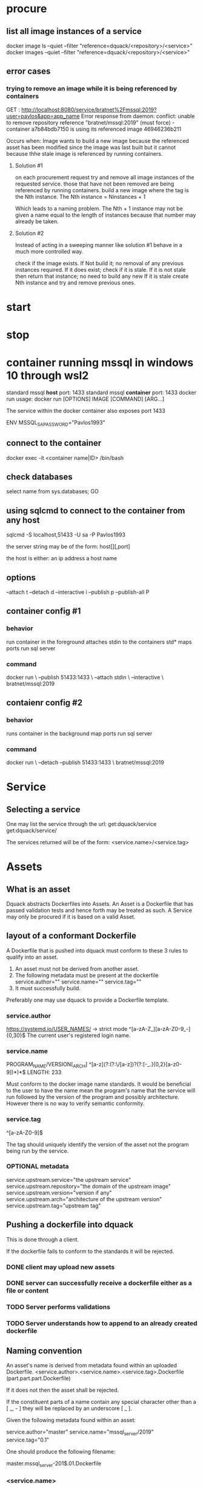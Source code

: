 * procure
** list all image instances of a service
docker image ls --quiet --filter "reference=dquack/<repository>/<service>"
docker images --quiet --filter "reference=dquack/<repository>/<service>"

** error cases
*** trying to remove an image while it is being referenced by containers
GET :
http://localhost:8080/service/bratnet%2Fmssql:2019?user=pavlos&app=app_name
Error response from daemon: conflict: unable to remove repository reference
"bratnet/mssql:2019" (must force) - container a7b84bdb7150 is using its
referenced image 46946236b211

Occurs when:
Image wants to build a new image because the referenced asset has
been modified since the image was last built but it cannot because thhe stale
image is referenced by running containers.

**** Solution #1
on each procurement request try and remove all image instances of the requested
service. those that have not been removed are being referenced by running
containers. build a new image where the tag is the Nth instance. The Nth
instance = Ninstances + 1

Which leads to a naming problem. The Nth + 1 instance may not be given a name
equal to the length of instances because that number may already be taken.

**** Solution #2
Instead of acting in a sweeping manner like solution #1 behave
in a much more controlled way.

check if the image exists.
If Not build it; no removal of any previous instances required.
If it does exist; check if it is stale.
If it is not stale then return that instance; no need to build any new
If it is stale create Nth instance and try and remove previous ones.
* start
* stop
* container running mssql in windows 10 through wsl2
standard mssql *host* port: 1433
standard mssql *container* port: 1433
docker run usage: docker run [OPTIONS] IMAGE [COMMAND] [ARG...]

The service within the docker container also exposes port 1433

ENV MSSQL_SA_PASSWORD="Pavlos1993"
** connect to the container
docker exec -it <container name|ID> /bin/bash
** check databases
select name
from sys.databases;
GO
** using sqlcmd to connect to the container from any host
sqlcmd -S localhost,51433 -U sa -P Pavlos1993

the server string may be of the form:
host[\instance][,port]

the host is either:
an ip address
a host name

** options
--attach t
--detach d
--interactive i
--publish p
--publish-all P
** container config #1
*** behavior
run container in the foreground
attaches stdin to the containers std*
maps ports
run sql server
*** command
docker run \
--publish 51433:1433 \
--attach stdin \
--interactive \
bratnet/mssql:2019
** contaienr config #2
*** behavior
runs container in the background
map ports
run sql server
*** command
docker run \
--detach
--publish 51433:1433 \
bratnet/mssql:2019

* Service
** Selecting a service
One may list the service through the url:
get:dquack/service
get:dquack/service/

The services returned will be of the form:
<service.name>/<service.tag>

* Assets
** What is an asset
Dquack abstracts Dockerfiles into Assets. An Asset is a Dockerfile that has
passed validation tests and hence forth may be treated as such. A Service may
only be procured if it is based on a valid Asset.

** layout of a conformant Dockerfile
A Dockerfile that is pushed into dquack must conform to these 3 rules to qualify
into an asset.

1. An asset must not be derived from another asset.
2. The following metadata must be present at the dockerfile
   service.author=""
   service.name=""
   service.tag=""
3. It must successfully build.
  
Preferably one may use dquack to provide a Dockerfile template.
*** service.author
https://systemd.io/USER_NAMES/ -> strict mode
^[a-zA-Z_][a-zA-Z0-9_-]{0,30}$
The current user's registered login name.
*** service.name
PROGRAM_NAME/VERSION[_ARCH]
^[a-z](?:(?:\/[a-z])?(?:[-_.]{0,2}[a-z0-9])*)*$
LENGTH: 233

Must conform to the docker image name standards. It would be beneficial to the
user to have the name mean the program's name that the service will run followed
by the version of the program and possibly architecture. However there is no way
to verify semantic conformity.
*** service.tag
^\w[-.\w]{0,126}[a-zA-Z0-9]$

The tag should uniquely identify the version of the asset not the program being
run by the service.
*** OPTIONAL metadata
service.upstream.service="the upstream service" 
service.upstream.repository="the domain of the upstream image"
service.upstream.version="version if any" 
service.upstream.arch="architecture of the upstream version"
service.upstream.tag="upstream tag"
** Pushing a dockerfile into dquack
This is done through a client.

If the dockerfile fails to conform to the standards it will be rejected.
*** DONE client may upload new assets
CLOSED: [2022-09-25 Sun 17:02]

*** DONE server can successfully receive a dockerfile either as a file or content
CLOSED: [2022-09-25 Sun 17:01]

*** TODO Server performs validations
*** TODO Server understands how to append to an already created dockerfile
** Naming convention
An asset's name is derived from metadata found within an uploaded Dockerfile.
<service.author>.<service.name>.<service.tag>.Dockerfile
(part.part.part.Dockerfile)

If it does not then the asset shall be rejected.

If the constituent parts of a name contain any special character
other than a [ _, - ] they will be replaced by an underscore [ _ ].

Given the following metadata found within an asset:

service.author="master"
service.name="mssql_server/2019"
service.tag="0.1"

One should produce the following filename:

master.mssql_server-201$.01.Dockerfile

*** <service.name>
The service.name should uniquely identify the service being provided including
version and possibly architecture.

name/version[_arch]

** Mapping a user requested service to an asset
A user requests a service through a service name.
A user may request to to list the available assets through the url:
get:dquack/service
get:dquack/service/

Each asset will be listed in the response after naming transformation has taken
place.

Each asset name is mapped by applying the following procedure:

extract the ${service.name}
extract the ${service.tag}
join them together using [ : ] (colon).

For example the asset:
mssql.2019-latest.Dockerfile
will be mapped to:
mssql:2019-latest

So that a user may reference an asset:
mssql.2019-latest.Dockerfile
by requesting:
mssql:2019-latest
 
** pushing assets to dquack
** pulling assets from dquack
** listing assets
* Images
* User stories
** User requests a service x

* glossary
** Asset
A Dockerfile from which image instances are based.
** Image instance
Multiple images that reference the same dockerfile but different versions of it
are *instances* of the same dockerfile.
** Stale image
An instance of an image that references a dockerfile version that has been
superseded by a newer one.
